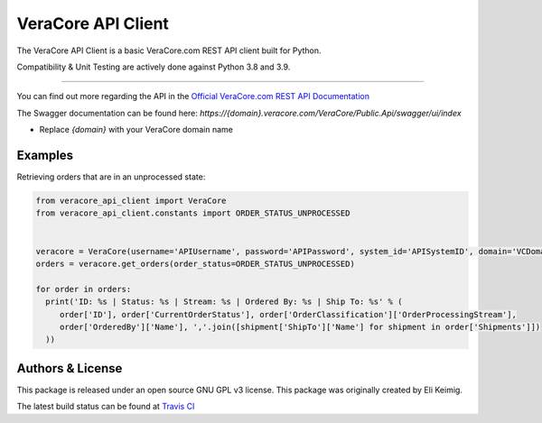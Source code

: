*******************
VeraCore API Client
*******************

.. image:: https://api.travis-ci.org/VeraCore-API/veracore-api-client-python.svg?branch=master
   :target: https://travis-ci.org/VeraCore-API/veracore-api-client-python

.. image:: https://readthedocs.org/projects/veracore-api-client-python/badge/?version=latest
   :target: https://veracore-api-client-python.readthedocs.io/en/latest/
   :alt: Documentation Status

The VeraCore API Client is a basic VeraCore.com REST API client built for Python.

Compatibility & Unit Testing are actively done against Python 3.8 and 3.9.

=============

You can find out more regarding the API in the `Official VeraCore.com REST API Documentation`_

.. _Official VeraCore.com REST API Documentation: https://support.veracore.com/support/s/apiobject

The Swagger documentation can be found here: `https://{domain}.veracore.com/VeraCore/Public.Api/swagger/ui/index`

* Replace `{domain}` with your VeraCore domain name

Examples
--------------------------
Retrieving orders that are in an unprocessed state:

.. code-block:: python

    from veracore_api_client import VeraCore
    from veracore_api_client.constants import ORDER_STATUS_UNPROCESSED


    veracore = VeraCore(username='APIUsername', password='APIPassword', system_id='APISystemID', domain='VCDomain.veracore.com')
    orders = veracore.get_orders(order_status=ORDER_STATUS_UNPROCESSED)

    for order in orders:
      print('ID: %s | Status: %s | Stream: %s | Ordered By: %s | Ship To: %s' % (
         order['ID'], order['CurrentOrderStatus'], order['OrderClassification']['OrderProcessingStream'],
         order['OrderedBy']['Name'], ','.join([shipment['ShipTo']['Name'] for shipment in order['Shipments']])
      ))

Authors & License
--------------------------

This package is released under an open source GNU GPL v3 license. This package was originally created by Eli Keimig.

The latest build status can be found at `Travis CI`_

.. _Eli Keimig: https://github.com/cyclops26
.. _GitHub Repo: https://github.com/VeraCore-API/veracore-api-client-python
.. _Travis CI: https://travis-ci.com/VeraCore-API/veracore-api-client-python
